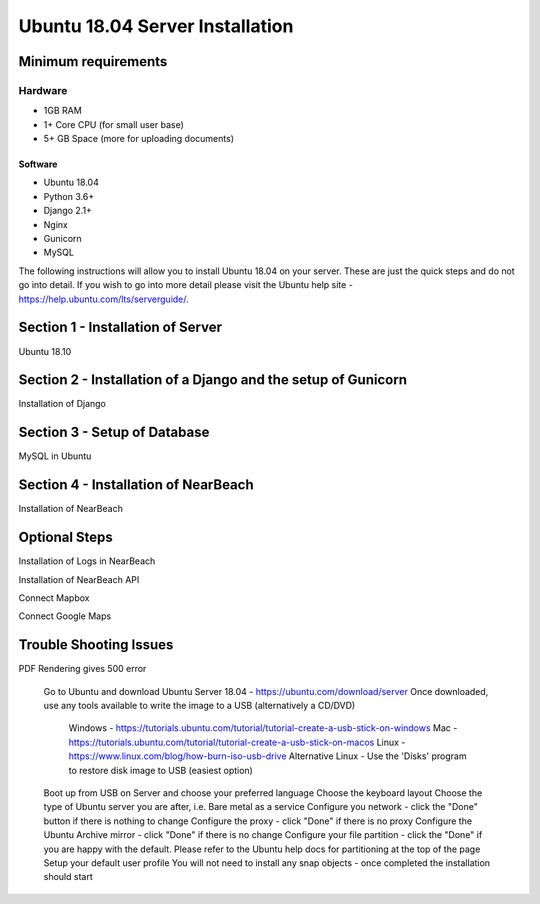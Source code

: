 ================================
Ubuntu 18.04 Server Installation
================================

Minimum requirements
--------------------

Hardware
^^^^^^^^

* 1GB RAM
* 1+ Core CPU (for small user base)
* 5+ GB Space (more for uploading documents)

Software
########

* Ubuntu 18.04
* Python 3.6+
* Django 2.1+
* Nginx
* Gunicorn
* MySQL

The following instructions will allow you to install Ubuntu 18.04 on your server.
These are just the quick steps and do not go into detail. If you wish to go into
more detail please visit the Ubuntu help site -
`https://help.ubuntu.com/lts/serverguide/ <https://help.ubuntu.com/lts/serverguide/>`_.

Section 1 - Installation of Server
----------------------------------

Ubuntu 18.10

Section 2 - Installation of a Django and the setup of Gunicorn
--------------------------------------------------------------

Installation of Django

Section 3 - Setup of Database
-----------------------------

MySQL in Ubuntu

Section 4 - Installation of NearBeach
-------------------------------------

Installation of NearBeach

Optional Steps
--------------

Installation of Logs in NearBeach

Installation of NearBeach API

Connect Mapbox

Connect Google Maps

Trouble Shooting Issues
-----------------------

PDF Rendering gives 500 error

    Go to Ubuntu and download Ubuntu Server 18.04 - https://ubuntu.com/download/server
    Once downloaded, use any tools available to write the image to a USB (alternatively a CD/DVD)
        Windows - https://tutorials.ubuntu.com/tutorial/tutorial-create-a-usb-stick-on-windows
        Mac - https://tutorials.ubuntu.com/tutorial/tutorial-create-a-usb-stick-on-macos
        Linux - https://www.linux.com/blog/how-burn-iso-usb-drive
        Alternative Linux - Use the 'Disks' program to restore disk image to USB (easiest option)
    Boot up from USB on Server and choose your preferred language
    Choose the keyboard layout
    Choose the type of Ubuntu server you are after, i.e. Bare metal as a service
    Configure you network - click the "Done" button if there is nothing to change
    Configure the proxy - click "Done" if there is no proxy
    Configure the Ubuntu Archive mirror - click "Done" if there is no change
    Configure your file partition - click the "Done" if you are happy with the default. Please refer to the Ubuntu help docs for partitioning at the top of the page
    Setup your default user profile
    You will not need to install any snap objects - once completed the installation should start
